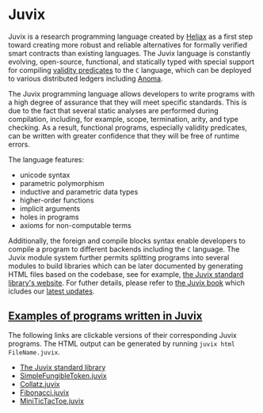 * Juvix

#+begin_html
<a href="https://github.com/anoma/juvix/actions/workflows/ci.yml">
<img alt="CI status" src="https://github.com/anoma/juvix/actions/workflows/ci.yml/badge.svg" />
</a>
#+end_html

#+begin_html
<a href="https://github.com/anoma/juvix/tags">
<img alt="" src="https://img.shields.io/github/v/release/anoma/juvix?include_prereleases" />
</a>
#+end_html

#+begin_html
<a href="https://github.com/anoma/juvix/blob/main/LICENSE">
<img alt="LICENSE" src="https://img.shields.io/badge/license-GPL--3.0--only-blue.svg" />
</a>
#+end_html

#+begin_html
<a href="https://github.com/anoma/juvix/actions/workflows/pages/pages-build-deployment"><img
src="https://github.com/anoma/juvix/actions/workflows/pages/pages-build-deployment/badge.svg"
alt="pages-build-deployment" /></a>
#+end_html

#+begin_html
<a href="https://github.com/anoma/juvix">
<img align="right" width="300" height="300" alt="Juvix Mascot" src="../assets/seating-mascot.051c86a.svg" />
</a>
#+end_html



Juvix is a research programming language created by [[https://heliax.dev/][Heliax]] as a first step toward creating more robust and reliable alternatives for formally verified smart contracts than existing languages. The Juvix language is constantly evolving, open-source, functional, and statically typed with special support for compiling [[https://anoma.network/blog/validity-predicates/][validity predicates]] to the =C= language, which can be deployed to various distributed ledgers including [[https://anoma.net/][Anoma]].

The Juvix programming language allows developers to write programs with a high degree of assurance that they will meet specific standards. This is due to the fact that several static analyses are performed during compilation, including, for example, scope, termination, arity, and type checking. As a result, functional programs, especially validity predicates, can be written with greater confidence that they will be free of runtime errors.

The language features:

- unicode syntax
- parametric polymorphism
- inductive and parametric data types
- higher-order functions
- implicit arguments
- holes in programs
- axioms for non-computable terms

Additionally, the foreign and compile blocks syntax enable developers to compile a program to different backends including the =C= language. The Juvix module system further permits splitting programs into several modules to build libraries which can be later documented by generating HTML files based on the codebase, see for example, [[https://anoma.github.io/juvix-stdlib/][the Juvix standard library's website]]. For futher details, please refer to [[https://anoma.github.io/juvix/][the Juvix book]] which icludes our [[https://anoma.github.io/juvix/introduction/changelog.html][latest updates]].

** [[https://github.com/anoma/juvix/tree/main/examples/milestone][Examples of programs written in Juvix]]

The following links are clickable versions of their corresponding Juvix programs. The HTML output can be generated by running =juvix html FileName.juvix=.

- [[https://anoma.github.io/juvix-stdlib/][The Juvix standard library]]
- [[https://docs.juvix.org/examples/html/ValidityPredicates/SimpleFungibleToken.html][SimpleFungibleToken.juvix]]
- [[https://docs.juvix.org/examples/html/Collatz/Collatz.html][Collatz.juvix]]
- [[https://docs.juvix.org/examples/html/Fibonacci/Fibonacci.html][Fibonacci.juvix]]
- [[https://docs.juvix.org/examples/html/MiniTicTacToe/MiniTicTacToe.html][MiniTicTacToe.juvix]]
